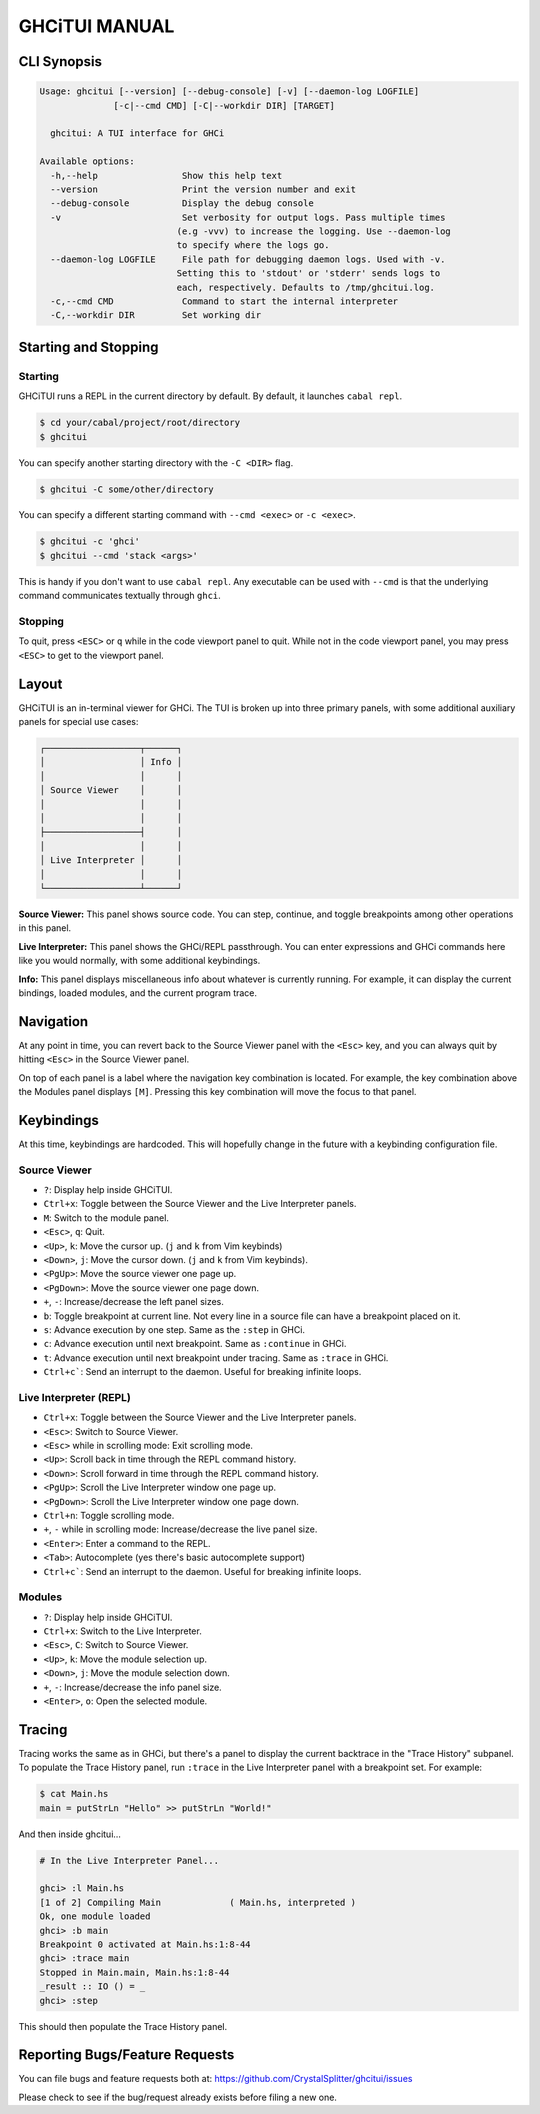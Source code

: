 ==============
GHCiTUI MANUAL
==============

------------
CLI Synopsis
------------

.. code-block::

  Usage: ghcitui [--version] [--debug-console] [-v] [--daemon-log LOGFILE]
                [-c|--cmd CMD] [-C|--workdir DIR] [TARGET]

    ghcitui: A TUI interface for GHCi

  Available options:
    -h,--help                Show this help text
    --version                Print the version number and exit
    --debug-console          Display the debug console
    -v                       Set verbosity for output logs. Pass multiple times
                            (e.g -vvv) to increase the logging. Use --daemon-log
                            to specify where the logs go.
    --daemon-log LOGFILE     File path for debugging daemon logs. Used with -v.
                            Setting this to 'stdout' or 'stderr' sends logs to
                            each, respectively. Defaults to /tmp/ghcitui.log.
    -c,--cmd CMD             Command to start the internal interpreter
    -C,--workdir DIR         Set working dir

---------------------
Starting and Stopping
---------------------

********
Starting
********

GHCiTUI runs a REPL in the current directory by default. By default, it
launches ``cabal repl``.

.. code-block:: bash

  $ cd your/cabal/project/root/directory
  $ ghcitui

You can specify another starting directory with the ``-C <DIR>`` flag.


.. code-block:: bash

  $ ghcitui -C some/other/directory


You can specify a different starting command with ``--cmd <exec>`` or
``-c <exec>``.

.. code-block:: bash

  $ ghcitui -c 'ghci'
  $ ghcitui --cmd 'stack <args>'

This is handy if you don't want to use ``cabal repl``. Any executable can be
used with ``--cmd`` is that the underlying command communicates textually
through ``ghci``.

********
Stopping
********

To quit, press ``<ESC>`` or ``q`` while in the code viewport panel to quit.
While not in the code viewport panel, you may press ``<ESC>`` to get to the
viewport panel.

------
Layout
------

GHCiTUI is an in-terminal viewer for GHCi. The TUI is broken up into three
primary panels, with some additional auxiliary panels for special use cases:

.. code-block::

  ┌──────────────────┬──────┐
  │                  │ Info │
  │                  │      │
  │ Source Viewer    │      │
  │                  │      │
  │                  │      │
  ├──────────────────┤      │
  │                  │      │
  │ Live Interpreter │      │
  │                  │      │
  └──────────────────┴──────┘

**Source Viewer:** This panel shows source code. You can step, continue,
and toggle breakpoints among other operations in this panel.

**Live Interpreter:** This panel shows the GHCi/REPL passthrough. You can
enter expressions and GHCi commands here like you would normally, with some
additional keybindings.

**Info:** This panel displays miscellaneous info about whatever is
currently running. For example, it can display the current bindings, loaded
modules, and the current program trace.

----------
Navigation
----------

At any point in time, you can revert back to the Source Viewer panel with the
``<Esc>`` key, and you can always quit by hitting ``<Esc>`` in the Source Viewer
panel.

On top of each panel is a label where the navigation key combination is located.
For example, the key combination above the Modules panel displays ``[M]``.
Pressing this key combination will move the focus to that panel.

-----------
Keybindings
-----------

At this time, keybindings are hardcoded. This will hopefully change in the
future with a keybinding configuration file.

*************
Source Viewer
*************

- ``?``: Display help inside GHCiTUI.
- ``Ctrl+x``: Toggle between the Source Viewer and the Live Interpreter
  panels.
- ``M``: Switch to the module panel.
- ``<Esc>``, ``q``: Quit.
- ``<Up>``, ``k``: Move the cursor up. (``j`` and ``k`` from Vim keybinds)
- ``<Down>``, ``j``: Move the cursor down. (``j`` and ``k`` from Vim keybinds).
- ``<PgUp>``: Move the source viewer one page up.
- ``<PgDown>``: Move the source viewer one page down.
- ``+``, ``-``: Increase/decrease the left panel sizes.
- ``b``: Toggle breakpoint at current line. Not every line in a source file can
  have a breakpoint placed on it.
- ``s``: Advance execution by one step. Same as the ``:step`` in GHCi.
- ``c``: Advance execution until next breakpoint. Same as ``:continue`` in
  GHCi.
- ``t``: Advance execution until next breakpoint under tracing. Same as
  ``:trace`` in GHCi.
- ``Ctrl+c```: Send an interrupt to the daemon. Useful for breaking infinite loops.

***********************
Live Interpreter (REPL)
***********************

- ``Ctrl+x``: Toggle between the Source Viewer and the Live Interpreter
  panels.
- ``<Esc>``: Switch to Source Viewer.
- ``<Esc>`` while in scrolling mode: Exit scrolling mode.
- ``<Up>``: Scroll back in time through the REPL command history.
- ``<Down>``: Scroll forward in time through the REPL command history.
- ``<PgUp>``: Scroll the Live Interpreter window one page up.
- ``<PgDown>``: Scroll the Live Interpreter window one page down.
- ``Ctrl+n``: Toggle scrolling mode.
- ``+``, ``-`` while in scrolling mode: Increase/decrease the live
  panel size.
- ``<Enter>``: Enter a command to the REPL.
- ``<Tab>``: Autocomplete (yes there's basic autocomplete support)
- ``Ctrl+c```: Send an interrupt to the daemon. Useful for breaking infinite loops.

*******
Modules
*******

- ``?``: Display help inside GHCiTUI.
- ``Ctrl+x``: Switch to the Live Interpreter.
- ``<Esc>``, ``C``: Switch to Source Viewer.
- ``<Up>``, ``k``: Move the module selection up.
- ``<Down>``, ``j``: Move the module selection down.
- ``+``, ``-``: Increase/decrease the info panel size.
- ``<Enter>``, ``o``: Open the selected module.

-------
Tracing
-------

Tracing works the same as in GHCi, but there's a panel to display the current
backtrace in the "Trace History" subpanel. To populate the Trace History panel,
run ``:trace`` in the Live Interpreter panel with a breakpoint set. For example:

.. code-block::

  $ cat Main.hs
  main = putStrLn "Hello" >> putStrLn "World!"

And then inside ghcitui...

.. code-block::

  # In the Live Interpreter Panel...

  ghci> :l Main.hs
  [1 of 2] Compiling Main             ( Main.hs, interpreted )
  Ok, one module loaded
  ghci> :b main
  Breakpoint 0 activated at Main.hs:1:8-44
  ghci> :trace main
  Stopped in Main.main, Main.hs:1:8-44
  _result :: IO () = _
  ghci> :step

This should then populate the Trace History panel.

-------------------------------
Reporting Bugs/Feature Requests
-------------------------------

You can file bugs and feature requests both at:
https://github.com/CrystalSplitter/ghcitui/issues

Please check to see if the bug/request already exists before filing
a new one.
